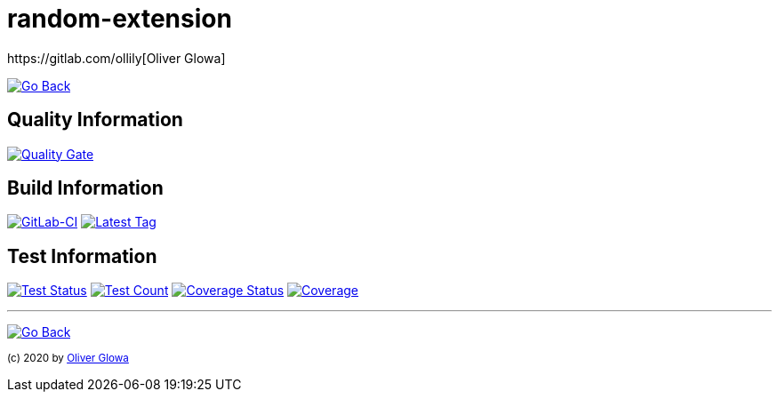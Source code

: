 :hide-uri-scheme:
// project settings
:gh_user: ollily
:gh_org: ollily
:gh_module: random-extension
:gh_group: com.glowa-net.maven.tools

// common settings
:gh_id: {gh_user}/{gh_module}
:gh_id_org: {gh_org}/{gh_module}
:gh_gav: {gh_group}/{gh_module}
:gh_key: {gh_user}_{gh_module}
:author: https://gitlab.com/ollily[Oliver Glowa]
:cright: (c) 2020 by {author}
:img_style: &style=plastic
:link_back: link:README.adoc[image:https://img.shields.io/badge/%3C%3D%3D%20GO-Back-lightgrey[Go Back]]
:sonar_url: logo=sonarcloud&server=https%3A%2F%2Fsonarcloud.io

= {gh_module}

{link_back}

== Quality Information
https://sonarcloud.io/dashboard?id={gh_key}[image:https://sonarcloud.io/api/project_badges/quality_gate?project={gh_key}[Quality Gate]]

== Build Information
https://gitlab.com/{gh_id}/-/pipelines[image:https://gitlab.com/{gh_id}/badges/master/pipeline.svg[GitLab-CI]]
link:https://gitlab.com/{gh_id}/-/tags[image:https://img.shields.io/badge/release-latest-blue?logo=gitlab{img_style}[Latest Tag]]

== Test Information
https://sonarcloud.io/dashboard?id={gh_key}[image:https://img.shields.io/sonar/test_success_density/{gh_key}?{sonar_url}{img_style}[Test Status]]
https://sonarcloud.io/dashboard?id={gh_key}[image:https://img.shields.io/sonar/tests/{gh_key}?{sonar_url}{img_style}[Test Count]]
https://sonarcloud.io/dashboard?id={gh_key}[image:https://img.shields.io/sonar/coverage/{gh_key}?{sonar_url}{img_style}[Coverage Status]]
https://sonarcloud.io/dashboard?id={gh_key}[image:https://sonarcloud.io/api/project_badges/measure?project={gh_key}&metric=coverage[Coverage]]

''''
{link_back}

~{cright}~
